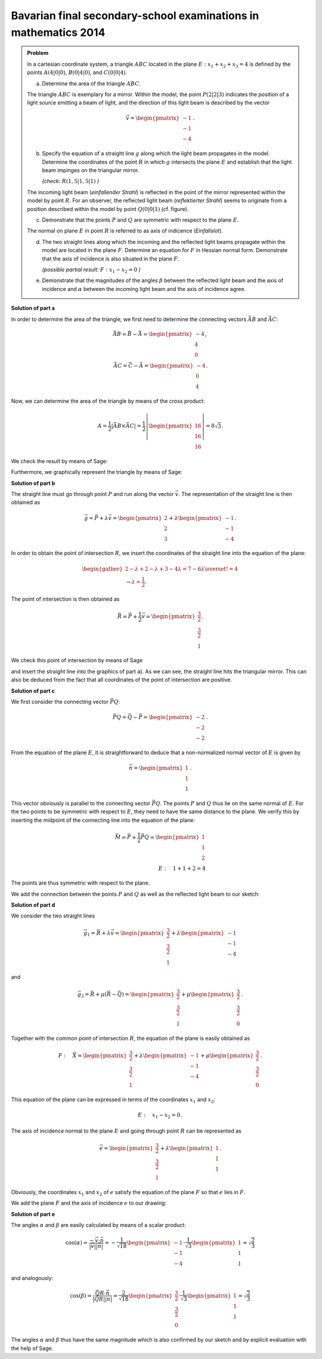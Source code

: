 Bavarian final secondary-school examinations in mathematics 2014
----------------------------------------------------------------

.. admonition:: Problem

  In a cartesian coordinate system, a triangle :math:`ABC` located in the 
  plane :math:`E: x_1+x_2+x_3=4` is defined by the points :math:`A(4|0|0)`,
  :math:`B(0|4|0)`, and :math:`C(0|0|4)`.

  a) Determine the area of the triangle :math:`ABC`.

  The triangle :math:`ABC` is exemplary for a mirror. Within the model,
  the point :math:`P(2|2|3)` indicates the position of a light source
  emitting a beam of light, and the direction of this light beam is described
  by the vector

  .. math::

    \vec{v}=\begin{pmatrix} -1\\ -1\\ -4\end{pmatrix}\,.

  b) Specify the equation of a straight line :math:`g` along which the
     light beam propagates in the model. Determine the coordinates of the
     point :math:`R` in which :math:`g` intersects the plane :math:`E`
     and establish that the light beam impinges on the triangular mirror.
  
     *(check:* :math:`R(1{,}5|1{,}5|1)` *)*

  The incoming light beam (*einfallender Strahl*) is reflected in the
  point of the mirror represented within the model by point :math:`R`.
  For an observer, the reflected light beam (*reflektierter Strahl*) 
  seems to originate from a position described within the model by
  point :math:`Q(0|0|1)` (cf. figure).

  .. image:: ../figs/dreieck.png
     :align: center

  c) Demonstrate that the points :math:`P` and :math:`Q` are symmetric
     with respect to the plane :math:`E`.
 
  The normal on plane :math:`E` in point :math:`R` is referred to as
  axis of indicence (*Einfallslot*).

  d) The two straight lines along which the incoming and the reflected
     light beams propagate within the model are located in the plane
     :math:`F`. Determine an equation for :math:`F` in Hessian normal
     form. Demonstrate that the axis of incidence is also situated
     in the plane :math:`F`.

     *(possible partial result:* :math:`F : x_1-x_2=0` *)*

  e) Demonstrate that the magnitudes of the angles :math:`\beta` between
     the reflected light beam and the axis of incidence and :math:`\alpha`
     between the incoming light beam and the axis of incidence agree.

**Solution of part a**

In order to determine the area of the triangle, we first need to determine
the connecting vectors :math:`\vec{AB}` and :math:`\vec{AC}`:

.. math::

  \vec{AB} = \vec{B} - \vec{A} = \begin{pmatrix} -4\\ 4\\ 0\end{pmatrix},\\
  \vec{AC} = \vec{C} - \vec{A} = \begin{pmatrix} -4\\ 0\\ 4\end{pmatrix}.

Now, we can determine the area of the triangle by means of the cross product:

.. math::

  A = \frac{1}{2}\left|\vec{AB}\times\vec{AC}\right| = 
  \frac{1}{2}\left|\begin{pmatrix} 16\\ 16\\ 16\end{pmatrix}\right| =
  8\sqrt{3}.

We check the result by means of Sage:

.. sagecellserver::

  sage: a = vector([4, 0, 0])
  sage: b = vector([0, 4, 0])
  sage: c = vector([0, 0, 4])
  sage: ab = b - a
  sage: ac = c - a
  sage: A = 1/2 * abs(ab.cross_product(ac))
  sage: print "Area of the triangle:", A

.. end of output

Furthermore, we graphically represent the triangle by means of Sage:

.. sagecellserver::

  sage: from sage.plot.polygon import Polygon
  sage: labeloffset = vector([0, 0, 0.3])
  sage: p1 = polygon([a, b, c])
  sage: for p, label in ((a, 'A'), (b, 'B'), (c, 'C')):
  sage:     p1 = p1+point(p, size=10)
  sage:     p1 = p1+text3d(label, p+labeloffset, color='black', horizontal_alignment='left')
  sage: show(p1)

.. end of output

**Solution of part b**

The straight line must go through point :math:`P` and run along the vector
:math:`\vec{v}`. The representation of the straight line is then obtained as

.. math::

  \vec{g} = \vec{P}+\lambda\vec{v} = 
  \begin{pmatrix} 2\\ 2\\ 3\end{pmatrix}
  + \lambda\begin{pmatrix} -1\\ -1\\ -4\end{pmatrix}.

In order to obtain the point of intersection :math:`R`, we insert the 
coordinates of the straight line into the equation of the plane:

.. math::

  \begin{gather}
  2 -\lambda + 2 -\lambda + 3 -4\lambda = 7-6\lambda \overset{!}{=} 4\\
  \rightarrow \lambda = \frac{1}{2}.
  \end{gather}

The point of intersection is then obtained as

.. math::

  \vec{R} = \vec{P} + \frac{1}{2}\vec{v} = \begin{pmatrix} \frac{3}{2}\\ \frac{3}{2}\\ 1\end{pmatrix}.

We check this point of intersection by means of Sage

.. sagecellserver::

  sage: p = vector(QQ, (2, 2, 3))
  sage: v = vector(QQ, (-1, -1, -4))
  sage: plane = Polyhedron(eqns=[(-4, 1, 1, 1)])
  sage: straight_line = Polyhedron(vertices=[p], rays=[-v, v])
  sage: r = straight_line.intersection(plane).vertices()[0].vector()
  sage: print 'point of intersection R', r

.. end of output

and insert the straight line into the graphics of part a). As we can see, the
straight line hits the triangular mirror. This can also be deduced from the fact
that all coordinates of the point of intersection are positive.

.. sagecellserver::

  sage: p2 = line([p, r], color='red', thickness=2)
  sage: for pt, label in ((p, 'P'), (r, 'R')):
  sage:     p2 = p2+point(pt, size=10)
  sage:     p2 = p2+text3d(label, pt+labeloffset, color='black', horizontal_alignment='left')
  sage: show(p2 + p1)

.. end of output

**Solution of part c**

We first consider the connecting vector :math:`\vec{PQ}`:

.. math::

  \vec{PQ} = \vec{Q} - \vec{P} = \begin{pmatrix} -2\\ -2\\ -2\end{pmatrix}\,.

From the equation of the plane :math:`E`, it is straightforward to deduce
that a non-normalized normal vector of :math:`E` is given by

.. math::

  \vec{n} = \begin{pmatrix} 1\\ 1\\ 1\end{pmatrix}\,.

This vector obviously is parallel to the connecting vector :math:`\vec{PQ}`.
The points :math:`P` and :math:`Q` thus lie on the same normal of :math:`E`.
For the two points to be symmetric with respect to :math:`E`, they need
to have the same distance to the plane. We verify this by inserting the
midpoint of the connecting line into the equation of the plane:

.. math::

  \vec{M} = \vec{P} + \frac{1}{2}\vec{PQ} = \begin{pmatrix} 1\\ 1\\ 2\end{pmatrix}\\
  E:\quad 1 + 1 + 2 = 4

The points are thus symmetric with respect to the plane.

We add the connection between the points :math:`P` and :math:`Q`
as well as the reflected light beam to our sketch:

.. sagecellserver::

  sage: q = vector([0, 0, 1])
  sage: Q = point(q, size=10)
  sage: Qt = text3d("Q", q + labeloffset, color='black', horizontal_alignment='left')
  sage: pq = line([p, q], color='black', thickness=2)
  sage: g_refl = line([r, r + r-q], color='red', thickness=2)
  sage: g_refl_q = line([q, r], color='red', thickness=1, linestyle='--')
  sage: p3 = Q + Qt + pq + g_refl + g_refl_q
  sage: show(p1 + p2 + p3)

.. end of output

**Solution of part d**

We consider the two straight lines

.. math::

  \vec{g}_1 = \vec{R} + \lambda\vec{v} =
  \begin{pmatrix} \frac{3}{2}\\ \frac{3}{2}\\ 1\end{pmatrix} +
  \lambda \begin{pmatrix} -1\\ -1\\ -4\end{pmatrix}

and

.. math::

  \vec{g}_2 = \vec{R} + \mu(\vec{R}-\vec{Q}) =
  \begin{pmatrix} \frac{3}{2}\\ \frac{3}{2}\\ 1\end{pmatrix} + 
  \mu\begin{pmatrix} \frac{3}{2}\\ \frac{3}{2}\\ 0\end{pmatrix}\,.

Together with the common point of intersection :math:`R`, the equation of 
the plane is easily obtained as

.. math::

  F:\quad \vec{X} = \begin{pmatrix} \frac{3}{2}\\ \frac{3}{2}\\ 1\end{pmatrix} + 
  \lambda \begin{pmatrix} -1\\ -1\\ -4\end{pmatrix} +
  \mu \begin{pmatrix} \frac{3}{2}\\ \frac{3}{2}\\ 0\end{pmatrix}\,.

This equation of the plane can be expressed in terms of the coordinates
:math:`x_1` and :math:`x_2`:

.. math::

  E:\quad x_1 - x_2 = 0\,.

The axis of incidence normal to the plane :math:`E` and going through
point :math:`R` can be represented as

.. math::

  \vec{e} = \begin{pmatrix} \frac{3}{2}\\ \frac{3}{2}\\ 1\end{pmatrix} +
  \lambda \begin{pmatrix} 1\\ 1\\ 1\end{pmatrix}.

Obviously, the coordinates :math:`x_1` and :math:`x_2` of :math:`e` satisfy
the equation of the plane :math:`F` so that :math:`e` lies in :math:`F`.

We add the plane :math:`F` and the axis of incidence :math:`e` to our
drawing:

.. sagecellserver::

  sage: axis_of_incidence = vector([1,1,1])
  sage: F = polygon((vector([0,0,0]), vector([4,4,0]), vector([4,4,4]), vector([0,0,4])), color='green')
  sage: e = line([r, r + axis_of_incidence], color='black', thickness=2)
  sage: p4 = e + F
  sage: show(p1 + p2 + p3 + p4)

.. end of output

**Solution of part e**

The angles :math:`\alpha` and :math:`\beta` are easily calculated by
means of a scalar product:

.. math::

  \cos(\alpha) = 
  \frac{-\vec{v}\cdot\vec{n}}{\left|\vec{v}\right|\left|\vec{n}\right|}=
  -\frac{1}{\sqrt{18}}\begin{pmatrix}-1\\-1\\-4\end{pmatrix}\cdot
  \frac{1}{\sqrt{3}}\begin{pmatrix}1\\1\\1\end{pmatrix}=
  \sqrt{\frac{2}{3}}

and analogously:

.. math::

  \cos(\beta) = 
  \frac{\vec{QR}\cdot\vec{n}}{\left|\vec{QR}\right|\left|\vec{n}\right|}=
  \frac{2}{\sqrt{18}}\begin{pmatrix}\frac{3}{2}\\\frac{3}{2}\\0\end{pmatrix}\cdot
  \frac{1}{\sqrt{3}}\begin{pmatrix}1\\1\\1\end{pmatrix}=
  \sqrt{\frac{2}{3}}
  
The angles :math:`\alpha` and :math:`\beta` thus have the same magnitude
which is also confirmed by our sketch and by explicit evaluation with the
help of Sage.

.. sagecellserver::

  sage: n = axis_of_incidence.normalized()
  sage: cosa = -n.dot_product(v.normalized())
  sage: cosb = n.dot_product((r-q).normalized())
  sage: print simplify(cosa-cosb)

.. end of output
